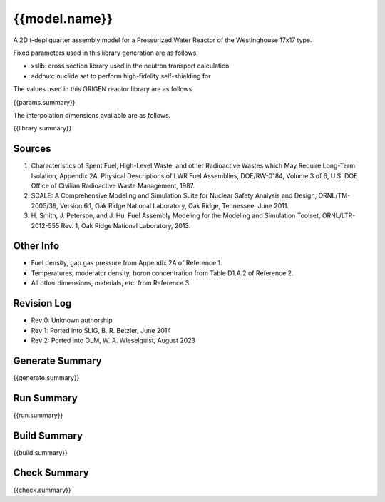 ==========================================================================================
{{model.name}}
==========================================================================================

A 2D t-depl quarter assembly model for a Pressurized Water Reactor of the 
Westinghouse 17x17 type.

Fixed parameters used in this library generation are as follows.

- xslib: cross section library used in the neutron transport calculation
- addnux: nuclide set to perform high-fidelity self-shielding for

The values used in this ORIGEN reactor library are as follows.

{{params.summary}}

The interpolation dimensions available are as follows.

{{library.summary}}


Sources
-------

1. Characteristics of Spent Fuel, High-Level Waste, and other
   Radioactive Wastes which May Require Long-Term Isolation, Appendix 2A.
   Physical Descriptions of LWR Fuel Assemblies, DOE/RW-0184, Volume 3 of
   6, U.S. DOE Office of Civilian Radioactive Waste Management, 1987.
2. SCALE: A Comprehensive Modeling and Simulation Suite for Nuclear
   Safety Analysis and Design, ORNL/TM-2005/39, Version 6.1, Oak Ridge
   National Laboratory, Oak Ridge, Tennessee, June 2011.
3. H. Smith, J. Peterson, and J. Hu, Fuel Assembly Modeling for the
   Modeling and Simulation Toolset, ORNL/LTR-2012-555 Rev. 1, Oak Ridge
   National Laboratory, 2013.


Other Info
----------

- Fuel density, gap gas pressure from Appendix 2A of Reference 1.
- Temperatures, moderator density, boron concentration from Table D1.A.2 of Reference 2.
- All other dimensions, materials, etc. from Reference 3.


Revision Log
------------

- Rev 0: Unknown authorship
- Rev 1: Ported into SLIG, B. R. Betzler, June 2014
- Rev 2: Ported into OLM, W. A. Wieselquist, August 2023 


Generate Summary
----------------

{{generate.summary}}


Run Summary
-----------

{{run.summary}}


Build Summary
-------------

{{build.summary}}


Check Summary
-------------

{{check.summary}}

